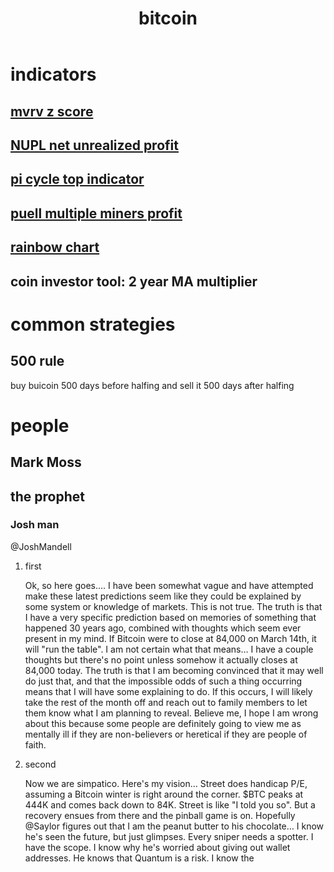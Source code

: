:PROPERTIES:
:ID:       9C4340C9-EE58-49D1-BBA2-40012C6926E7
:END:
#+title: bitcoin

* indicators
** [[https://www.bitcoinmagazinepro.com/charts/mvrv-zscore/][mvrv z score]]
** [[https://www.bitcoinmagazinepro.com/charts/relative-unrealized-profit--loss/][NUPL net unrealized profit]]
** [[https://www.bitcoinmagazinepro.com/charts/pi-cycle-top-indicator/][pi cycle top indicator]]
** [[https://www.bitcoinmagazinepro.com/charts/puell-multiple/][puell multiple miners profit]]
** [[https://www.bitcoinmagazinepro.com/charts/bitcoin-rainbow-chart/][rainbow chart]]
** coin investor tool: 2 year MA multiplier  
* common strategies 
** 500 rule
buy buicoin 500 days before halfing and sell it 500 days after halfing
* people
** Mark Moss
** the prophet
*** Josh man
@JoshMandell
**** first
Ok, so here goes.... I have been somewhat vague and have attempted make these
latest predictions seem like they could be explained by some system or knowledge
of markets. This is not true. The truth is that I have a very specific
prediction based on memories of something that happened 30 years ago, combined
with thoughts which seem ever present in my mind. If Bitcoin were to close at
84,000 on March 14th, it will "run the table". I am not certain what that
means... I have a couple thoughts but there's no point unless somehow it
actually closes at 84,000 today. The truth is that I am becoming convinced that
it may well do just that, and that the impossible odds of such a thing occurring
means that I will have some explaining to do. If this occurs, I will likely take
the rest of the month off and reach out to family members to let them know what
I am planning to reveal. Believe me, I hope I am wrong about this because some
people are definitely going to view me as mentally ill if they are non-believers
or heretical if they are people of faith.
**** second
Now we are simpatico. Here's my vision... Street does handicap P/E, assuming a
Bitcoin winter is right around the corner. $BTC peaks at 444K and comes back
down to 84K. Street is like "I told you so". But a recovery ensues from there
and the pinball game is on. Hopefully @Saylor figures out that I am the peanut
butter to his chocolate... I know he's seen the future, but just glimpses. Every
sniper needs a spotter. I have the scope. I know why he's worried about giving
out wallet addresses. He knows that Quantum is a risk. I know the
